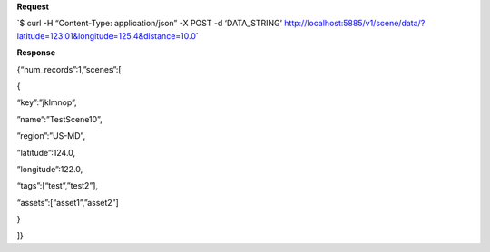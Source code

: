 **Request**

\`$ curl -H “Content-Type: application/json” -X POST -d ‘DATA\_STRING’ http://localhost:5885/v1/scene/data/?latitude=123.01&longitude=125.4&distance=10.0\`

**Response**

{“num\_records”:1,”scenes”:[

{

“key”:”jklmnop”,

”name”:”TestScene10”,

”region”:”US-MD”,

”latitude”:124.0,

”longitude”:122.0,

“tags”:[“test”,”test2”],

“assets”:[“asset1”,”asset2”]

}

]}
